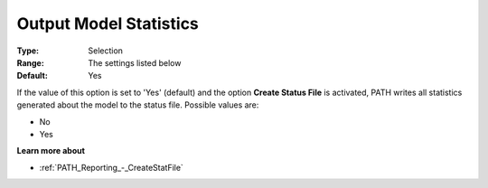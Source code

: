 .. _PATH_Reporting_-_Output_Model_Stati:


Output Model Statistics
=======================



:Type:	Selection	
:Range:	The settings listed below	
:Default:	Yes	



If the value of this option is set to 'Yes' (default) and the option **Create Status File**  is activated, PATH writes all statistics generated about the model to the status file. Possible values are:



*	No
*	Yes




**Learn more about** 

*	:ref:`PATH_Reporting_-_CreateStatFile`  



